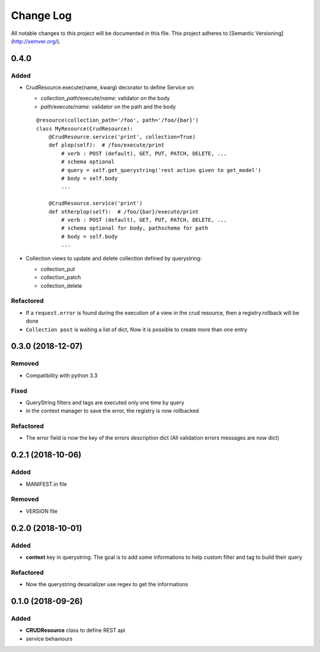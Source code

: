 Change Log
==========

All notable changes to this project will be documented in this file.
This project adheres to [Semantic Versioning](http://semver.org/).

0.4.0
-----

Added
~~~~~

* CrudResource.execute(name, kwarg) decorator to define Service on:

  - `collection_path`/execute/`name`: validator on the body
  - `path`/execute/`name`: validator on the path and the body

  ::

      @resource(collection_path='/foo', path='/foo/{bar}')
      class MyResource(CrudResource):
          @CrudResource.service('print', collection=True)
          def plop(self):  # /foo/execute/print
              # verb : POST (default), GET, PUT, PATCH, DELETE, ...
              # schema optional
              # query = self.get_querystring('rest action given to get_model')
              # body = self.body
              ...

          @CrudResource.service('print')
          def otherplop(self):  # /foo/{bar}/execute/print
              # verb : POST (default), GET, PUT, PATCH, DELETE, ...
              # schema optional for body, pathschema for path
              # body = self.body
              ...

* Collection views to update and delete collection defined by querystring:

  - collection_put
  - collection_patch
  - collection_delete




Refactored
~~~~~~~~~~

* If a ``request.error`` is found during the execution of a view in the crud resource,
  then a registry.rollback will be done
* ``Collection post`` is waiting a list of dict, Now it is possible to create more than
  one entry

0.3.0 (2018-12-07)
------------------

Removed
~~~~~~~

* Compatibility with python 3.3

Fixed
~~~~~
* QueryString filters and tags are executed only one time by query
* in the context manager to save the error, the registry is now rollbacked

Refactored
~~~~~~~~~~

* The error field is now the key of the errors description dict (All validation errors messages are now dict)

0.2.1 (2018-10-06)
------------------

Added
~~~~~

* MANIFEST.in file

Removed
~~~~~~~

* VERSION file

0.2.0 (2018-10-01)
------------------

Added
~~~~~

* **context** key in querystring. The goal is to add some informations 
  to help custom filter and tag to build their query

Refactored
~~~~~~~~~~

* Now the querystring desarializer use regex to get the informations

0.1.0 (2018-09-26)
------------------

Added
~~~~~

* **CRUDResource** class to define REST api
* service behaviours
